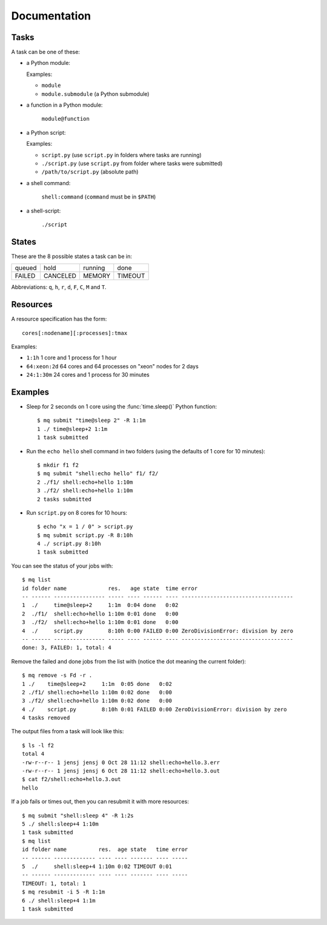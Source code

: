 =============
Documentation
=============

.. _tasks:

Tasks
=====

A task can be one of these:

* a Python module:

  Examples:

  * ``module``
  * ``module.submodule`` (a Python submodule)

* a function in a Python module:

      ``module@function``

* a Python script:

  Examples:

  * ``script.py`` (use ``script.py`` in folders where tasks are running)
  * ``./script.py`` (use ``script.py`` from folder where tasks were submitted)
  * ``/path/to/script.py`` (absolute path)

* a shell command:

      ``shell:command`` (``command`` must be in ``$PATH``)

* a shell-script:

      ``./script``


States
======

These are the 8 possible states a task can be in:


======  ========  =======  =======
queued  hold      running  done
FAILED  CANCELED  MEMORY   TIMEOUT
======  ========  =======  =======

Abbreviations: ``q``, ``h``, ``r``, ``d``, ``F``, ``C``, ``M`` and ``T``.


.. _resources:

Resources
=========

A resource specification has the form::

    cores[:nodename][:processes]:tmax

Examples:

* ``1:1h`` 1 core and 1 process for 1 hour
* ``64:xeon:2d`` 64 cores and 64 processes on "xeon" nodes for 2 days
* ``24:1:30m`` 24 cores and 1 process for 30 minutes


.. highlight:: bash

Examples
========

* Sleep for 2 seconds on 1 core using the :func:`time.sleep()` Python
  function::

    $ mq submit "time@sleep 2" -R 1:1m
    1 ./ time@sleep+2 1:1m
    1 task submitted

* Run the ``echo hello`` shell command in two folders
  (using the defaults of 1 core for 10 minutes)::

    $ mkdir f1 f2
    $ mq submit "shell:echo hello" f1/ f2/
    2 ./f1/ shell:echo+hello 1:10m
    3 ./f2/ shell:echo+hello 1:10m
    2 tasks submitted

* Run ``script.py`` on 8 cores for 10 hours::

    $ echo "x = 1 / 0" > script.py
    $ mq submit script.py -R 8:10h
    4 ./ script.py 8:10h
    1 task submitted

You can see the status of your jobs with::

    $ mq list
    id folder name             res.   age state  time error
    -- ------ ---------------- ----- ---- ------ ---- -----------------------------------
    1  ./     time@sleep+2     1:1m  0:04 done   0:02
    2  ./f1/  shell:echo+hello 1:10m 0:01 done   0:00
    3  ./f2/  shell:echo+hello 1:10m 0:01 done   0:00
    4  ./     script.py        8:10h 0:00 FAILED 0:00 ZeroDivisionError: division by zero
    -- ------ ---------------- ----- ---- ------ ---- -----------------------------------
    done: 3, FAILED: 1, total: 4

Remove the failed and done jobs from the list with
(notice the dot meaning the current folder)::

    $ mq remove -s Fd -r .
    1 ./    time@sleep+2     1:1m  0:05 done   0:02
    2 ./f1/ shell:echo+hello 1:10m 0:02 done   0:00
    3 ./f2/ shell:echo+hello 1:10m 0:02 done   0:00
    4 ./    script.py        8:10h 0:01 FAILED 0:00 ZeroDivisionError: division by zero
    4 tasks removed

The output files from a task will look like this::

    $ ls -l f2
    total 4
    -rw-r--r-- 1 jensj jensj 0 Oct 28 11:12 shell:echo+hello.3.err
    -rw-r--r-- 1 jensj jensj 6 Oct 28 11:12 shell:echo+hello.3.out
    $ cat f2/shell:echo+hello.3.out
    hello

If a job fails or times out, then you can resubmit it with more resources::

    $ mq submit "shell:sleep 4" -R 1:2s
    5 ./ shell:sleep+4 1:10m
    1 task submitted
    $ mq list
    id folder name          res.  age state   time error
    -- ------ ------------- ---- ---- ------- ---- -----
    5  ./     shell:sleep+4 1:10m 0:02 TIMEOUT 0:01
    -- ------ ------------- ---- ---- ------- ---- -----
    TIMEOUT: 1, total: 1
    $ mq resubmit -i 5 -R 1:1m
    6 ./ shell:sleep+4 1:1m
    1 task submitted
